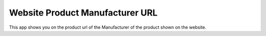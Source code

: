 Website Product Manufacturer URL
================================

This app shows you on the product url of the Manufacturer
of the product shown on the website.
